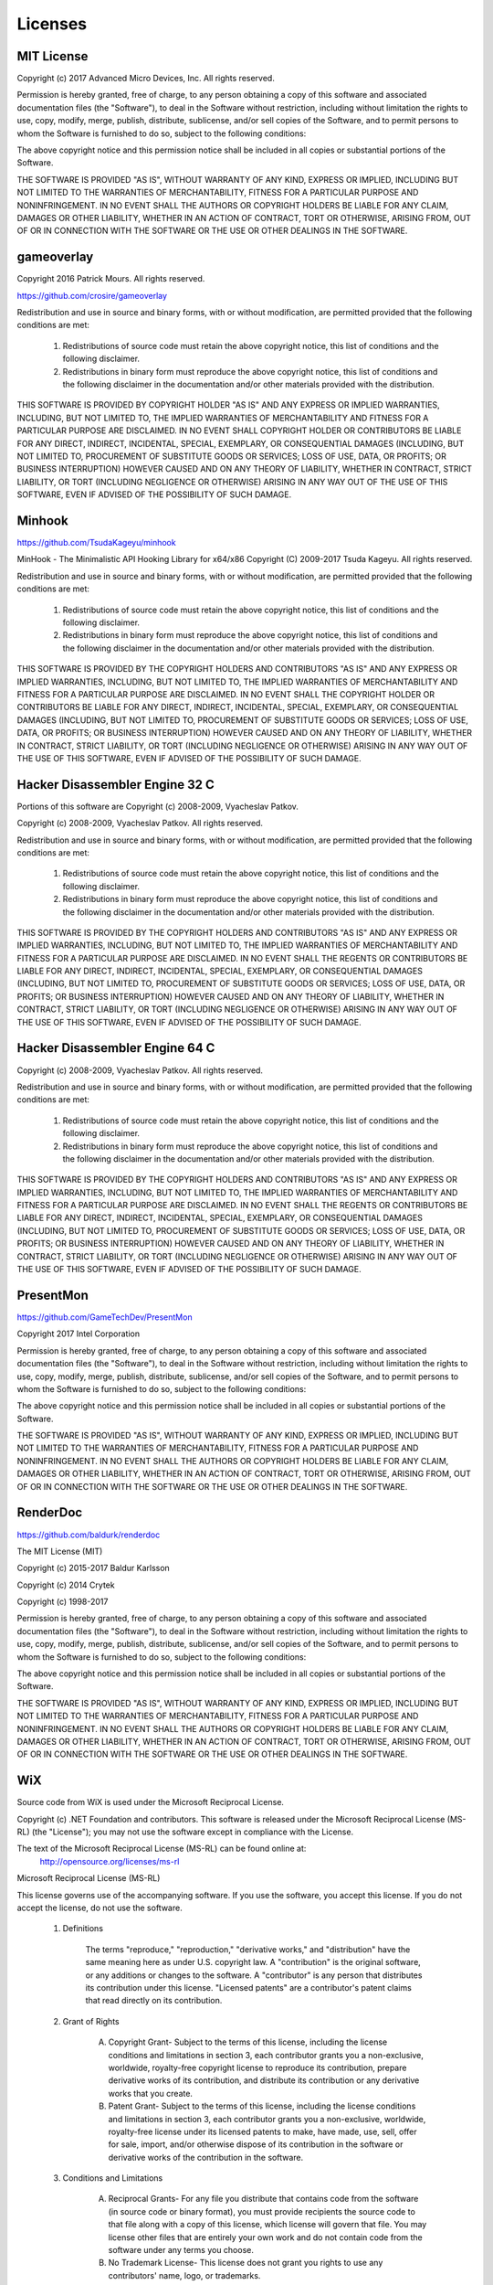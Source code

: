 Licenses
========

MIT License
-----------

Copyright (c) 2017 Advanced Micro Devices, Inc. All rights reserved.

Permission is hereby granted, free of charge, to any person obtaining a copy
of this software and associated documentation files (the "Software"), to deal
in the Software without restriction, including without limitation the rights
to use, copy, modify, merge, publish, distribute, sublicense, and/or sell
copies of the Software, and to permit persons to whom the Software is
furnished to do so, subject to the following conditions:

The above copyright notice and this permission notice shall be included in all
copies or substantial portions of the Software.

THE SOFTWARE IS PROVIDED "AS IS", WITHOUT WARRANTY OF ANY KIND, EXPRESS OR
IMPLIED, INCLUDING BUT NOT LIMITED TO THE WARRANTIES OF MERCHANTABILITY,
FITNESS FOR A PARTICULAR PURPOSE AND NONINFRINGEMENT. IN NO EVENT SHALL THE
AUTHORS OR COPYRIGHT HOLDERS BE LIABLE FOR ANY CLAIM, DAMAGES OR OTHER
LIABILITY, WHETHER IN AN ACTION OF CONTRACT, TORT OR OTHERWISE, ARISING FROM,
OUT OF OR IN CONNECTION WITH THE SOFTWARE OR THE USE OR OTHER DEALINGS IN THE
SOFTWARE.

gameoverlay
-----------

Copyright 2016 Patrick Mours. All rights reserved.

https://github.com/crosire/gameoverlay

Redistribution and use in source and binary forms, with or without modification,
are permitted provided that the following conditions are met:

   1. Redistributions of source code must retain the above copyright notice, this
      list of conditions and the following disclaimer.

   2. Redistributions in binary form must reproduce the above copyright notice,
      this list of conditions and the following disclaimer in the documentation
      and/or other materials provided with the distribution.

THIS SOFTWARE IS PROVIDED BY COPYRIGHT HOLDER "AS IS" AND ANY EXPRESS OR
IMPLIED WARRANTIES, INCLUDING, BUT NOT LIMITED TO, THE IMPLIED WARRANTIES OF
MERCHANTABILITY AND FITNESS FOR A PARTICULAR PURPOSE ARE DISCLAIMED. IN NO EVENT
SHALL COPYRIGHT HOLDER OR CONTRIBUTORS BE LIABLE FOR ANY DIRECT, INDIRECT,
INCIDENTAL, SPECIAL, EXEMPLARY, OR CONSEQUENTIAL DAMAGES (INCLUDING, BUT NOT
LIMITED TO, PROCUREMENT OF SUBSTITUTE GOODS OR SERVICES; LOSS OF USE, DATA, OR
PROFITS; OR BUSINESS INTERRUPTION) HOWEVER CAUSED AND ON ANY THEORY OF LIABILITY,
WHETHER IN CONTRACT, STRICT LIABILITY, OR TORT (INCLUDING NEGLIGENCE
OR OTHERWISE) ARISING IN ANY WAY OUT OF THE USE OF THIS SOFTWARE, EVEN IF ADVISED
OF THE POSSIBILITY OF SUCH DAMAGE.

Minhook
-------

https://github.com/TsudaKageyu/minhook

MinHook - The Minimalistic API Hooking Library for x64/x86
Copyright (C) 2009-2017 Tsuda Kageyu.
All rights reserved.

Redistribution and use in source and binary forms, with or without
modification, are permitted provided that the following conditions
are met:

 1. Redistributions of source code must retain the above copyright
    notice, this list of conditions and the following disclaimer.
 2. Redistributions in binary form must reproduce the above copyright
    notice, this list of conditions and the following disclaimer in the
    documentation and/or other materials provided with the distribution.

THIS SOFTWARE IS PROVIDED BY THE COPYRIGHT HOLDERS AND CONTRIBUTORS
"AS IS" AND ANY EXPRESS OR IMPLIED WARRANTIES, INCLUDING, BUT NOT LIMITED
TO, THE IMPLIED WARRANTIES OF MERCHANTABILITY AND FITNESS FOR A
PARTICULAR PURPOSE ARE DISCLAIMED. IN NO EVENT SHALL THE COPYRIGHT HOLDER
OR CONTRIBUTORS BE LIABLE FOR ANY DIRECT, INDIRECT, INCIDENTAL, SPECIAL,
EXEMPLARY, OR CONSEQUENTIAL DAMAGES (INCLUDING, BUT NOT LIMITED TO,
PROCUREMENT OF SUBSTITUTE GOODS OR SERVICES; LOSS OF USE, DATA, OR
PROFITS; OR BUSINESS INTERRUPTION) HOWEVER CAUSED AND ON ANY THEORY OF
LIABILITY, WHETHER IN CONTRACT, STRICT LIABILITY, OR TORT (INCLUDING
NEGLIGENCE OR OTHERWISE) ARISING IN ANY WAY OUT OF THE USE OF THIS
SOFTWARE, EVEN IF ADVISED OF THE POSSIBILITY OF SUCH DAMAGE.

Hacker Disassembler Engine 32 C
-------------------------------

Portions of this software are Copyright (c) 2008-2009, Vyacheslav Patkov.

Copyright (c) 2008-2009, Vyacheslav Patkov.
All rights reserved.

Redistribution and use in source and binary forms, with or without
modification, are permitted provided that the following conditions
are met:

 1. Redistributions of source code must retain the above copyright
    notice, this list of conditions and the following disclaimer.
 2. Redistributions in binary form must reproduce the above copyright
    notice, this list of conditions and the following disclaimer in the
    documentation and/or other materials provided with the distribution.

THIS SOFTWARE IS PROVIDED BY THE COPYRIGHT HOLDERS AND CONTRIBUTORS
"AS IS" AND ANY EXPRESS OR IMPLIED WARRANTIES, INCLUDING, BUT NOT LIMITED
TO, THE IMPLIED WARRANTIES OF MERCHANTABILITY AND FITNESS FOR A
PARTICULAR PURPOSE ARE DISCLAIMED. IN NO EVENT SHALL THE REGENTS OR
CONTRIBUTORS BE LIABLE FOR ANY DIRECT, INDIRECT, INCIDENTAL, SPECIAL,
EXEMPLARY, OR CONSEQUENTIAL DAMAGES (INCLUDING, BUT NOT LIMITED TO,
PROCUREMENT OF SUBSTITUTE GOODS OR SERVICES; LOSS OF USE, DATA, OR
PROFITS; OR BUSINESS INTERRUPTION) HOWEVER CAUSED AND ON ANY THEORY OF
LIABILITY, WHETHER IN CONTRACT, STRICT LIABILITY, OR TORT (INCLUDING
NEGLIGENCE OR OTHERWISE) ARISING IN ANY WAY OUT OF THE USE OF THIS
SOFTWARE, EVEN IF ADVISED OF THE POSSIBILITY OF SUCH DAMAGE.

Hacker Disassembler Engine 64 C
-------------------------------

Copyright (c) 2008-2009, Vyacheslav Patkov.
All rights reserved.

Redistribution and use in source and binary forms, with or without
modification, are permitted provided that the following conditions
are met:

 1. Redistributions of source code must retain the above copyright
    notice, this list of conditions and the following disclaimer.
 2. Redistributions in binary form must reproduce the above copyright
    notice, this list of conditions and the following disclaimer in the
    documentation and/or other materials provided with the distribution.

THIS SOFTWARE IS PROVIDED BY THE COPYRIGHT HOLDERS AND CONTRIBUTORS
"AS IS" AND ANY EXPRESS OR IMPLIED WARRANTIES, INCLUDING, BUT NOT LIMITED
TO, THE IMPLIED WARRANTIES OF MERCHANTABILITY AND FITNESS FOR A
PARTICULAR PURPOSE ARE DISCLAIMED. IN NO EVENT SHALL THE REGENTS OR
CONTRIBUTORS BE LIABLE FOR ANY DIRECT, INDIRECT, INCIDENTAL, SPECIAL,
EXEMPLARY, OR CONSEQUENTIAL DAMAGES (INCLUDING, BUT NOT LIMITED TO,
PROCUREMENT OF SUBSTITUTE GOODS OR SERVICES; LOSS OF USE, DATA, OR
PROFITS; OR BUSINESS INTERRUPTION) HOWEVER CAUSED AND ON ANY THEORY OF
LIABILITY, WHETHER IN CONTRACT, STRICT LIABILITY, OR TORT (INCLUDING
NEGLIGENCE OR OTHERWISE) ARISING IN ANY WAY OUT OF THE USE OF THIS
SOFTWARE, EVEN IF ADVISED OF THE POSSIBILITY OF SUCH DAMAGE.

PresentMon
----------

https://github.com/GameTechDev/PresentMon

Copyright 2017 Intel Corporation

Permission is hereby granted, free of charge, to any person obtaining a copy of
this software and associated documentation files (the "Software"), to deal in
the Software without restriction, including without limitation the rights to
use, copy, modify, merge, publish, distribute, sublicense, and/or sell copies
of the Software, and to permit persons to whom the Software is furnished to do
so, subject to the following conditions:

The above copyright notice and this permission notice shall be included in all
copies or substantial portions of the Software.

THE SOFTWARE IS PROVIDED "AS IS", WITHOUT WARRANTY OF ANY KIND, EXPRESS OR
IMPLIED, INCLUDING BUT NOT LIMITED TO THE WARRANTIES OF MERCHANTABILITY,
FITNESS FOR A PARTICULAR PURPOSE AND NONINFRINGEMENT. IN NO EVENT SHALL THE
AUTHORS OR COPYRIGHT HOLDERS BE LIABLE FOR ANY CLAIM, DAMAGES OR OTHER
LIABILITY, WHETHER IN AN ACTION OF CONTRACT, TORT OR OTHERWISE, ARISING FROM,
OUT OF OR IN CONNECTION WITH THE SOFTWARE OR THE USE OR OTHER DEALINGS IN THE
SOFTWARE.

RenderDoc
---------

https://github.com/baldurk/renderdoc

The MIT License (MIT)

Copyright (c) 2015-2017 Baldur Karlsson

Copyright (c) 2014 Crytek

Copyright (c) 1998-2017

Permission is hereby granted, free of charge, to any person obtaining a copy
of this software and associated documentation files (the "Software"), to deal
in the Software without restriction, including without limitation the rights
to use, copy, modify, merge, publish, distribute, sublicense, and/or sell
copies of the Software, and to permit persons to whom the Software is
furnished to do so, subject to the following conditions:

The above copyright notice and this permission notice shall be included in
all copies or substantial portions of the Software.

THE SOFTWARE IS PROVIDED "AS IS", WITHOUT WARRANTY OF ANY KIND, EXPRESS OR
IMPLIED, INCLUDING BUT NOT LIMITED TO THE WARRANTIES OF MERCHANTABILITY,
FITNESS FOR A PARTICULAR PURPOSE AND NONINFRINGEMENT. IN NO EVENT SHALL THE
AUTHORS OR COPYRIGHT HOLDERS BE LIABLE FOR ANY CLAIM, DAMAGES OR OTHER
LIABILITY, WHETHER IN AN ACTION OF CONTRACT, TORT OR OTHERWISE, ARISING FROM,
OUT OF OR IN CONNECTION WITH THE SOFTWARE OR THE USE OR OTHER DEALINGS IN
THE SOFTWARE.

WiX
---

Source code from WiX is used under the Microsoft Reciprocal License.

Copyright (c) .NET Foundation and contributors.
This software is released under the Microsoft Reciprocal License (MS-RL) (the "License"); you may not use the software except in compliance with the License.

The text of the Microsoft Reciprocal License (MS-RL) can be found online at:
 http://opensource.org/licenses/ms-rl


Microsoft Reciprocal License (MS-RL)

This license governs use of the accompanying software. If you use the software, you accept this license. If you do not accept the license, do not use the software.

    1. Definitions

        The terms "reproduce," "reproduction," "derivative works," and "distribution" have the same meaning here as under U.S. copyright law.
        A "contribution" is the original software, or any additions or changes to the software.
        A "contributor" is any person that distributes its contribution under this license.
        "Licensed patents" are a contributor's patent claims that read directly on its contribution.

    2. Grant of Rights

        (A) Copyright Grant- Subject to the terms of this license, including the license conditions and limitations in section 3, each contributor grants you a non-exclusive, worldwide, royalty-free copyright license to reproduce its contribution, prepare derivative works of its contribution, and distribute its contribution or any derivative works that you create.
        (B) Patent Grant- Subject to the terms of this license, including the license conditions and limitations in section 3, each contributor grants you a non-exclusive, worldwide, royalty-free license under its licensed patents to make, have made, use, sell, offer for sale, import, and/or otherwise dispose of its contribution in the software or derivative works of the contribution in the software.

    3. Conditions and Limitations

        (A) Reciprocal Grants- For any file you distribute that contains code from the software (in source code or binary format), you must provide recipients the source code to that file along with a copy of this license, which license will govern that file. You may license other files that are entirely your own work and do not contain code from the software under any terms you choose.
        (B) No Trademark License- This license does not grant you rights to use any contributors' name, logo, or trademarks.
        (C) If you bring a patent claim against any contributor over patents that you claim are infringed by the software, your patent license from such contributor to the software ends automatically.
        (D) If you distribute any portion of the software, you must retain all copyright, patent, trademark, and attribution notices that are present in the software.
        (E) If you distribute any portion of the software in source code form, you may do so only under this license by including a complete copy of this license with your distribution. If you distribute any portion of the software in compiled or object code form, you may only do so under a license that complies with this license.
        (F) The software is licensed "as-is." You bear the risk of using it. The contributors give no express warranties, guarantees or conditions. You may have additional consumer rights under your local laws which this license cannot change. To the extent permitted under your local laws, the contributors exclude the implied warranties of merchantability, fitness for a particular purpose and non-infringement.

OxyPlot
-------

http://www.oxyplot.org/

The MIT License (MIT)

Copyright (c) 2014 OxyPlot contributors

Permission is hereby granted, free of charge, to any person obtaining a copy
of this software and associated documentation files (the "Software"), to deal
in the Software without restriction, including without limitation the rights
to use, copy, modify, merge, publish, distribute, sublicense, and/or sell
copies of the Software, and to permit persons to whom the Software is
furnished to do so, subject to the following conditions:

The above copyright notice and this permission notice shall be included in all
copies or substantial portions of the Software.

THE SOFTWARE IS PROVIDED "AS IS", WITHOUT WARRANTY OF ANY KIND, EXPRESS OR
IMPLIED, INCLUDING BUT NOT LIMITED TO THE WARRANTIES OF MERCHANTABILITY,
FITNESS FOR A PARTICULAR PURPOSE AND NONINFRINGEMENT. IN NO EVENT SHALL THE
AUTHORS OR COPYRIGHT HOLDERS BE LIABLE FOR ANY CLAIM, DAMAGES OR OTHER
LIABILITY, WHETHER IN AN ACTION OF CONTRACT, TORT OR OTHERWISE, ARISING FROM,
OUT OF OR IN CONNECTION WITH THE SOFTWARE OR THE USE OR OTHER DEALINGS IN THE
SOFTWARE.

JSON for Modern C++
-------------------

https://github.com/nlohmann/json

MIT License 

Copyright (c) 2013-2018 Niels Lohmann

Permission is hereby granted, free of charge, to any person obtaining a copy
of this software and associated documentation files (the "Software"), to deal
in the Software without restriction, including without limitation the rights
to use, copy, modify, merge, publish, distribute, sublicense, and/or sell
copies of the Software, and to permit persons to whom the Software is
furnished to do so, subject to the following conditions:

The above copyright notice and this permission notice shall be included in all
copies or substantial portions of the Software.

THE SOFTWARE IS PROVIDED "AS IS", WITHOUT WARRANTY OF ANY KIND, EXPRESS OR
IMPLIED, INCLUDING BUT NOT LIMITED TO THE WARRANTIES OF MERCHANTABILITY,
FITNESS FOR A PARTICULAR PURPOSE AND NONINFRINGEMENT. IN NO EVENT SHALL THE
AUTHORS OR COPYRIGHT HOLDERS BE LIABLE FOR ANY CLAIM, DAMAGES OR OTHER
LIABILITY, WHETHER IN AN ACTION OF CONTRACT, TORT OR OTHERWISE, ARISING FROM,
OUT OF OR IN CONNECTION WITH THE SOFTWARE OR THE USE OR OTHER DEALINGS IN THE
SOFTWARE.

Oculus VR
---------

Oculus VR, LLC Software Development Kit License Agreement

Copyright © 2014-2016 Oculus VR, LLC All rights reserved.

The text of this may be found at: https://developer3.oculus.com/licenses/sdk-3.4.1/

In order to obtain and use the Oculus Software Development Kit for mobile or for PC, 
You must first agree to the terms of this License. If you agree to the terms of this
License, you may use the Oculus Software Development Kit. If you do not agree to the
terms of this License, then you may not use the Oculus Software Development Kit.

OCULUS SDK LICENSE

1. Subject to the terms and conditions of this License Agreement (the "License"), 
Oculus VR, LLC ("Oculus") hereby grants to you a worldwide, non-exclusive, no-charge, 
royalty-free, sublicenseable copyright license to use, reproduce and redistribute 
(subject to restrictions below) the software contained in this Oculus Rift Software 
Development Kit for PC and/or Oculus Rift Software Development Kit for mobile (individually 
and collectively, "Oculus SDK"), including, but not limited to, the samples, 
headers, LibOVR and VRLib headers, LibOVR and VRLib source and, subject to your 
compliance with Section 3, the headers, libraries and APIs to enable the Platform 
Services. This License is subject to the following terms and conditions:

1.1 This license grants you the non-exclusive license and right to use (i) the Oculus 
SDK to make engines, tools, applications, content, games and demos (collectively and 
generally referred to as "Developer Content") for use on the Oculus approved hardware 
and software products ("Oculus Approved Products") and which may incorporate the Oculus 
SDK in whole or in part in binary or object code; and (ii) the headers, libraries, 
APIs and other tools made available by Oculus to enable the use of Platform Services 
with your Developer Content.

1.2 For the sake of clarification, when you use the Oculus SDK in or with Developer 
Content, you retain all rights to your Developer Content, and you have no obligations 
to share or license Developer Content (including your source and object code) to Oculus 
or any third parties; provided, however, Oculus retains all rights to the Oculus SDK 
and the headers, libraries and APIs to the Platform Services and other tools made available 
by Oculus, including those that may be incorporated into your Developer Content.

1.3 You agree that as a condition of this License you will design and distribute your Developer 
Content to ensure that your Developer Content and any software required to use your Developer 
Content does not, and you will not, alter or interfere with the normal operation, behavior 
or functionality of the Oculus hardware or software or Oculus Approved Products, including: 
(i) the behavior of the "Oculus button" and "XBox button" implemented by the Oculus system 
software; (ii) any on-screen messages or information; (iii) the behavior of the proximity 
sensor in the Oculus hardware implemented by the Oculus system software; (iv) Oculus 
hardware or software security features; (v) end user's settings; or (vi) the Oculus Flash 
Screen Warnings. You also agree not to commit any act intended to interfere with the normal 
operation of the Oculus hardware or software or Oculus Approved Products, or provide software 
to Oculus users or developers that would induce breach of any Oculus agreements or that contains 
malware, viruses, hacks, bots, Trojan horses, or other malicious code.

1.4 You may not use the Oculus SDK for any purpose not expressly permitted by this 
License. You may not:

a.	decompile
b.	reverse engineer
c.	disassemble
d.	attempt to derive the source code of the Oculus SDK or any part of the 
        Oculus SDK, or any other software or firmware provided to you by Oculus

(except as and only to the extent any foregoing restriction is prohibited by applicable law).

REDISTRIBUTION

2. Subject to the terms and conditions of this License, your license to redistribute and 
sublicense the Oculus SDK is also expressly made subject to the following conditions:

2.1 You may sublicense and redistribute the source, binary, or object code of the 
Oculus SDK in whole for no charge or as part of a for-charge piece of Developer Content;
provided, however, you may only license, sublicense or redistribute the source, binary 
or object code of the Oculus SDK in its entirety. The Oculus SDK (including, but not 
limited to LibOVR and VRLib), and any Developer Content that includes any portion of 
the Oculus SDK, may only be used with Oculus Approved Products and may not be used, 
licensed, or sublicensed to interface with software or hardware or other commercial 
headsets, mobile tablets or phones that are not authorized and approved by Oculus;

2.2 You must include with all such redistributed or sublicensed Oculus SDK code 
the following copyright notice: "Copyright © 2014-2016 Oculus VR, LLC. All rights reserved,"

2.3 You must give any other recipients of the Oculus SDK a copy of this License as such 
recipients, licensees or sublicensees may only use the Oculus SDK subject to the terms 
of this License and such recipient's, licensee's or sublicensee's agreement to and 
acceptance of this License with Oculus; and

2.4 The Oculus SDK includes a "LICENSE" text file (the "License Notice"), and any Oculus 
SDK distribution that you distribute must include a copy of this License with the License Notice.

OCULUS PLATFORM SERVICES

3. Oculus makes the headers, libraries and APIs, software, and other tools made available by 
Oculus to enable Platform Services in connection with your Developer Content. You agree 
not to use any API, code or other tools, instruction or service provided by Oculus to enable 
or use a Platform Service other than in compliance with these terms. For more information go 
to https://developer.oculus.com.

• "Oculus Platform Framework" means the suite of Oculus platform services, including but not 
  limited to the Oculus file distribution and update system (enabling distribution and updates 
  of Developer Content by Oculus, including through generated activation Keys), entitlement 
  system, and account authentication, which list may be changed from time to time in Oculus' 
  sole discretion.
• "Application Services" means services provided by Oculus associated with the Platform, 
  including but not limited to in-app purchasing, multiplayer matchmaking, friends, leader boards, 
  achievements, rooms, voice over IP and cloud saves, which list may be changed from time to time 
  in Oculus' sole discretion.
• "Platform" means the Oculus virtual reality platform, including but not limited to the user 
  experience, user interface, store, and social features, usable on Oculus approved hardware or 
  any third-party device or operating system, including but not limited to iOS, Android, Windows, 
  OS X, Linux, and Windows Mobile.
• "Platform Services" means the Oculus Platform Framework and the Application Services.

3.1 Oculus Platform Services. Oculus makes certain Platform Services available to you to include and 
enable in your Developer Content. Developer Content that enables or includes any Platform Service 
must implement the Oculus Platform Framework with that Developer Content. Once your Developer 
Content has been authorized for use of the Platform Services, you are not required to update your 
Developer Content to include new Platform Services Oculus may make available as part of the 
Oculus Platform Framework.

3.2 Limited Authorization. You hereby grant Oculus the limited authorization reasonably necessary 
for Oculus's exercise of its rights and performance of its obligations under this Section 3. 
You agree that Oculus may use its contractors and affiliates for the purposes of exercising 
its rights and licenses set forth in this Section 3.

3.3. Internal Use. You agree that Oculus may grant its employees and internal contractors the 
right to use, perform and display the Developer Content you provide to Oculus for testing, 
evaluation and approval purposes, which shall be on a royalty-free basis.

3.4 Key Provision and Redemption. If you request that Oculus generate activation keys for your 
Developer Content on the Platform ("Keys") and Oculus agrees, you hereby grant Oculus (i) the 
right to generate Keys for you and (ii) a license to make available, reproduce, distribute, 
perform, and display the Developer Content to end users who have submitted a Key to Oculus. 
Oculus agrees to authenticate and make Developer Content available to any end user supplying 
a valid Key (unless the Developer Content has been removed or withdrawn).

3.5 Platform Services Requirements. You will not make any use of any API, software, code or 
other item or information supplied by Oculus in connection with the Platform Services other 
than to enhance the functionality of your Developer Content. In particular, you must not 
(nor enable others to): (i) defame, abuse, harass, stalk, or threaten others, or to promote or 
facilitate any prohibited or illegal activities; (ii) enable any functionality in your Developer 
Content that would generate excessive traffic over the Oculus network or servers that would 
negatively impact other users' experience, or otherwise interfere with or restrict the operation 
of the Platform Services, or Oculus's servers or networks providing the Platform Services; or 
(iii) remove, obscure, or alter any Oculus license terms, policies or terms of service or any 
links to or notices thereto. You may not sublicense any software, firmware or other item or 
information supplied by Oculus in connection with the Platform Service for use by a third party, 
unless expressly authorized by Oculus to do so. You agree not to use (or encourage the use of) the 
Platform Services for mission critical, life saving or ultra-hazardous activities. Oculus may suspend 
operation of or remove any Developer Content that does not comply with the restrictions in this License.

You will not use the Oculus Avatar associated with the Oculus ID of any end user in your Developer 
Content without the express permission of that end user unless, (i) that end user is actively engaged 
with your Developer Content or (ii) that end user remains part of an active session of your Developer 
Content with whom other end users are interacting, whether or not that end user is then online.

GENERAL PROVISIONS

4. Additional Materials

4.1 Oculus may include in this Oculus SDK additional content (e.g., samples) for demonstration, references 
or other specific purposes. Such content will be clearly marked in the Oculus SDK and is subject to 
any included terms and conditions.

4.2 Your use of third-party materials included in the Oculus SDK may be subject to other terms and 
conditions typically found in separate third-party license agreements or "READ ME" files included with 
such third-party materials. To the extent such other terms and conditions conflict with the terms and 
conditions of this License, the former will control with respect to the applicable third-party materials.

5. THE OCULUS SDK AND ANY COMPONENT THEREOF, THE OCULUS HEADERS, LIBRARIES AND APIS, AND THE PLATFORM SERVICES 
FROM OCULUS AND ITS CONTRIBUTORS ARE PROVIDED "AS IS" AND ANY EXPRESS OR IMPLIED WARRANTIES, INCLUDING, 
BUT NOT LIMITED TO, THE IMPLIED WARRANTIES OF MERCHANTABILITY AND FITNESS FOR A PARTICULAR PURPOSE ARE 
DISCLAIMED. IN NO EVENT SHALL OCULUS AS THE COPYRIGHT OWNER OR ITS CONTRIBUTORS BE LIABLE FOR ANY DIRECT, 
INDIRECT, INCIDENTAL, SPECIAL, EXEMPLARY, OR CONSEQUENTIAL DAMAGES (INCLUDING, BUT NOT LIMITED TO, PROCUREMENT 
OF SUBSTITUTE GOODS OR SERVICES; LOSS OF USE, DATA, OR PROFITS; OR BUSINESS INTERRUPTION) HOWEVER CAUSED AND ON 
ANY THEORY OF LIABILITY, WHETHER IN CONTRACT, STRICT LIABILITY, OR TORT (INCLUDING NEGLIGENCE OR OTHERWISE) 
ARISING IN ANY WAY OUT OF THE USE OF THIS OCULUS SDK, THE OCULUS HEADERS, LIBRARIES AND APIS OR THE PLATFORM 
SERVICES, EVEN IF ADVISED OF THE POSSIBILITY OF SUCH DAMAGE. SOME JURISDICTIONS DO NOT PERMIT THE EXCLUSION OR 
LIMITATION OF IMPLIED WARRANTIES, SO YOU MAY HAVE ADDITIONAL RIGHTS.

6. This License does not grant permission to use the trade names, trademarks, service marks, or product names 
of Oculus, except as required for reasonable and customary use in describing the origin of the Oculus SDK, and 
reproducing the content of the License Notice file. Oculus reserves all rights not expressly granted to you 
under this License. Neither the name of Oculus VR, LLC nor the names of Oculus VR, LLC's contributors, licensors, 
employees, or contractors, may be used to endorse or promote products developed using the Oculus SDK without 
specific prior written permission of Oculus VR, LLC.

7. You are responsible for ensuring that your use of the Oculus SDK and your Developer Content, including enabled 
Platform Services, complies with all applicable laws (including privacy laws) wherever your Developer Content is 
made available. You acknowledge and agree that you are solely responsible for any health and safety issues arising 
from your Developer Content.  You will not collect end users' content or information, or otherwise access any Oculus 
site, using automated means (such as harvesting bots, robots, spiders, or scrapers) without Oculus' prior permission.

8. Your acceptance of the terms and conditions of this License in and of itself and for all Developer Content created 
as of March 28, 2016, may be evidenced by any of the following: your usage of the Oculus SDK, or acceptance of the 
license agreement. As this License is updated for future releases of the Oculus SDK, you agree to abide by and meet 
all requirements of future updates of this License for those future Oculus SDK releases, with acceptance evidenced 
by usage of the Oculus SDK or any element thereof and the future updates of this License will apply for that future 
Developer Content that may be developed for or with that future Oculus SDK or any element thereof (i.e., you cannot 
sidestep out of the requirements of future updates of the License by developing against an older release of the Oculus 
SDK or License).

9. Oculus reserves the right to terminate this License and all your rights hereunder immediately in the event you 
materially breach this License.

10. Furthermore, Oculus also reserves the right to cancel or terminate this License for any of the following reasons:

a. Intellectual property infringement by you with Developer Content created by you that is used with or by the Oculus 
   SDK, or any of the Platform Services;
b. Developer Content (including enabling Platform Services) that violates applicable law;
c. Health and safety issues associated with your Developer Content;
d. Failure to comply with or use properly the Oculus Flash Screen Warnings;
e. Use of the Oculus SDK with a commercial product other than an Oculus Approved Product;
f. Failure to provide required notices as set forth above; and
g. Failure to observe the restrictions in Section 3.5.

11. You agree to fully indemnify Oculus from any and all losses, costs, damages and expenses (including reasonable 
attorney's fees) arising out of your Developer Content or any matter set forth in Sections 6, 7 and 10(a) through (g).

12. Oculus may discontinue or change functionality of the Platform Services at any time, and your continued use of the 
Platform Services or use of any modified or additional Platform Services is conditioned upon your adherence to the terms 
of this License, as modified by Oculus from time to time.

13. In the event any provision of this License is determined to be invalid, prohibited or unenforceable by a court or 
other body of competent jurisdiction, this License shall be construed as if such invalid, prohibited or unenforceable 
provision has been more narrowly drawn so as not to be invalid, prohibited or unenforceable.

14. You may not assign any rights or obligations under this License without the advance written consent of Oculus, 
which may be withheld in its sole discretion. Oculus may assign its rights or obligations under this License in its 
sole discretion.

15. Failure of either party at any time to enforce any of the provisions of this License will not be construed as a 
waiver of such provisions or in any way affect the validity of this License or parts thereof.

16. Your remedies under this License shall be limited to the right to collect money damages, if any, and you hereby 
waive your right to injunctive or other equitable relief.

17. You will comply, and will not cause Oculus to not comply (by for example, providing Developer Content to Oculus 
under this Agreement for which required export clearances have not been obtained), with all applicable export control 
laws of the United States and any other applicable governmental authority, including without limitation, the U.S. 
Export Administration Regulations. You agree that this License and the Oculus SDK and accompanying documentation are 
Oculus's confidential information (and is not publicly available), and you will not use it, disclose it or make it 
available to others except in accordance with the terms of this License.

18. This License shall be governed by the laws of the State of California, without giving effect to choice of law principles. 
All disputes relating to this License shall be resolved by binding non-appearance-based arbitration before a neutral 
arbitrator in Santa Clara, California. The arbitration shall be conducted in accordance with the rules and procedures 
of JAMS then in effect, and the judgment of the arbitrator shall be final and capable of entry in any court of competent 
jurisdiction. You and Oculus agree to submit to the personal jurisdiction of the courts located within Santa Clara, 
California in connection with any entrance of an arbitrator's judgment or decision or any dispute with respect to the 
arbitration process or procedure or Oculus's exercise of its equitable rights or remedies.

OpenVR SDK
----------

https://github.com/ValveSoftware/openvr

Copyright (c) 2015, Valve Corporation
All rights reserved.

Redistribution and use in source and binary forms, with or without modification,
are permitted provided that the following conditions are met:

1. Redistributions of source code must retain the above copyright notice, this
list of conditions and the following disclaimer.

2. Redistributions in binary form must reproduce the above copyright notice,
this list of conditions and the following disclaimer in the documentation and/or
other materials provided with the distribution.

3. Neither the name of the copyright holder nor the names of its contributors
may be used to endorse or promote products derived from this software without
specific prior written permission.

THIS SOFTWARE IS PROVIDED BY THE COPYRIGHT HOLDERS AND CONTRIBUTORS "AS IS" AND
ANY EXPRESS OR IMPLIED WARRANTIES, INCLUDING, BUT NOT LIMITED TO, THE IMPLIED
WARRANTIES OF MERCHANTABILITY AND FITNESS FOR A PARTICULAR PURPOSE ARE
DISCLAIMED. IN NO EVENT SHALL THE COPYRIGHT HOLDER OR CONTRIBUTORS BE LIABLE FOR
ANY DIRECT, INDIRECT, INCIDENTAL, SPECIAL, EXEMPLARY, OR CONSEQUENTIAL DAMAGES
(INCLUDING, BUT NOT LIMITED TO, PROCUREMENT OF SUBSTITUTE GOODS OR SERVICES;
LOSS OF USE, DATA, OR PROFITS; OR BUSINESS INTERRUPTION) HOWEVER CAUSED AND ON
ANY THEORY OF LIABILITY, WHETHER IN CONTRACT, STRICT LIABILITY, OR TORT
(INCLUDING NEGLIGENCE OR OTHERWISE) ARISING IN ANY WAY OUT OF THE USE OF THIS
SOFTWARE, EVEN IF ADVISED OF THE POSSIBILITY OF SUCH DAMAGE.

MICROSOFT WINDOWS API CODE PACK FOR MICROSOFT .NET FRAMEWORK
------------------------------------------------------------

MICROSOFT SOFTWARE LICENSE TERMS
MICROSOFT WINDOWS API CODE PACK FOR MICROSOFT .NET FRAMEWORK

These license terms are an agreement between Microsoft Corporation (or based on where you live, one of its affiliates) and you. Please read them. They apply to the software named above, which includes the media on which you received it, if any. The terms also apply to any Microsoft

• updates,
• supplements,
• Internet-based services, and 
• support services

for this software, unless other terms accompany those items. If so, those terms apply.

BY USING THE SOFTWARE, YOU ACCEPT THESE TERMS. IF YOU DO NOT ACCEPT THEM, DO NOT USE THE SOFTWARE.
If you comply with these license terms, you have the rights below.

1. INSTALLATION AND USE RIGHTS. 

• You may use any number of copies of the software to design, develop and test your programs that run on a Microsoft Windows operating system.
• This agreement gives you rights to the software only. Any rights to a Microsoft Windows operating system (such as testing pre-release versions of Windows in a live operating environment) are provided separately by the license terms for Windows.

2. ADDITIONAL LICENSING REQUIREMENTS AND/OR USE RIGHTS.

a. Distributable Code. You may modify, copy, and distribute the software, in source or compiled form, to run on a Microsoft Windows operating system.

ii. Distribution Requirements. If you distribute the software, you must

• require distributors and external end users to agree to terms that protect it at least as much as this agreement; 
• if you modify the software and distribute such modified files, include prominent notices in such modified files so that recipients know that they are not receiving the original software;
• display your valid copyright notice on your programs; and
• indemnify, defend, and hold harmless Microsoft from any claims, including attorneys’ fees, related to the distribution or use of your programs or to your modifications to the software.

iii. Distribution Restrictions. You may not

• alter any copyright, trademark or patent notice in the software; 
• use Microsoft’s trademarks in your programs’ names or in a way that suggests your programs come from or are endorsed by Microsoft; 
• include the software in malicious, deceptive or unlawful programs; or
• modify or distribute the source code of the software so that any part of it becomes subject to an Excluded License. An Excluded License is one that requires, as a condition of use, modification or distribution, that
• the code be disclosed or distributed in source code form; or 
• others have the right to modify it.

3. SCOPE OF LICENSE. The software is licensed, not sold. This agreement only gives you some rights to use the software. Microsoft reserves all other rights. Unless applicable law gives you more rights despite this limitation, you may use the software only as expressly permitted in this agreement.

4. EXPORT RESTRICTIONS. The software is subject to United States export laws and regulations. You must comply with all domestic and international export laws and regulations that apply to the software. These laws include restrictions on destinations, end users and end use. For additional information, see <http://www.microsoft.com/exporting>.

5. SUPPORT SERVICES. Because this software is “as is,” we may not provide support services for it.

6. ENTIRE AGREEMENT. This agreement, and the terms for supplements, updates, Internet-based services and support services that you use, are the entire agreement for the software and support services.

7. APPLICABLE LAW.

a. United States. If you acquired the software in the United States, Washington state law governs the interpretation of this agreement and applies to claims for breach of it, regardless of conflict of laws principles. The laws of the state where you live govern all other claims, including claims under state consumer protection laws, unfair competition laws, and in tort.

b. Outside the United States. If you acquired the software in any other country, the laws of that country apply.

8. LEGAL EFFECT. This agreement describes certain legal rights. You may have other rights under the laws of your country. You may also have rights with respect to the party from whom you acquired the software. This agreement does not change your rights under the laws of your country if the laws of your country do not permit it to do so.

9. DISCLAIMER OF WARRANTY. THE SOFTWARE IS LICENSED “AS-IS.” YOU BEAR THE RISK OF USING IT. MICROSOFT GIVES NO EXPRESS WARRANTIES, GUARANTEES OR CONDITIONS. YOU MAY HAVE ADDITIONAL CONSUMER RIGHTS UNDER YOUR LOCAL LAWS WHICH THIS AGREEMENT CANNOT CHANGE. TO THE EXTENT PERMITTED UNDER YOUR LOCAL LAWS, MICROSOFT EXCLUDES THE IMPLIED WARRANTIES OF MERCHANTABILITY, FITNESS FOR A PARTICULAR PURPOSE AND NON-INFRINGEMENT.

10. LIMITATION ON AND EXCLUSION OF REMEDIES AND DAMAGES. YOU CAN RECOVER FROM MICROSOFT AND ITS SUPPLIERS ONLY DIRECT DAMAGES UP TO U.S. $5.00. YOU CANNOT RECOVER ANY OTHER DAMAGES, INCLUDING CONSEQUENTIAL, LOST PROFITS, SPECIAL, INDIRECT OR INCIDENTAL DAMAGES.
This limitation applies to

• anything related to the software, services, content (including code) on third party Internet sites, or third party programs; and
• claims for breach of contract, breach of warranty, guarantee or condition, strict liability, negligence, or other tort to the extent permitted by applicable law.

It also applies even if Microsoft knew or should have known about the possibility of the damages. The above limitation or exclusion may not apply to you because your country may not allow the exclusion or limitation of incidental, consequential or other damages.
Please note: As this software is distributed in Quebec, Canada, some of the clauses in this agreement are provided below in French.

Remarque : Ce logiciel étant distribué au Québec, Canada, certaines des clauses dans ce contrat sont fournies ci-dessous en français.
EXONÉRATION DE GARANTIE. Le logiciel visé par une licence est offert « tel quel ». Toute utilisation de ce logiciel est à votre seule risque et péril. Microsoft n’accorde aucune autre garantie expresse. Vous pouvez bénéficier de droits additionnels en vertu du droit local sur la protection des consommateurs, que ce contrat ne peut modifier. La ou elles sont permises par le droit locale, les garanties implicites de qualité marchande, d’adéquation à un usage particulier et d’absence de contrefaçon sont exclues.
LIMITATION DES DOMMAGES-INTÉRÊTS ET EXCLUSION DE RESPONSABILITÉ POUR LES DOMMAGES. Vous pouvez obtenir de Microsoft et de ses fournisseurs une indemnisation en cas de dommages directs uniquement à hauteur de 5,00 $ US. Vous ne pouvez prétendre à aucune indemnisation pour les autres dommages, y compris les dommages spéciaux, indirects ou accessoires et pertes de bénéfices.
Cette limitation concerne :

• tout ce qui est relié au logiciel, aux services ou au contenu (y compris le code) figurant sur des sites Internet tiers ou dans des programmes tiers ; et
• les réclamations au titre de violation de contrat ou de garantie, ou au titre de responsabilité stricte, de négligence ou d’une autre faute dans la limite autorisée par la loi en vigueur.

Elle s’applique également, même si Microsoft connaissait ou devrait connaître l’éventualité d’un tel dommage. Si votre pays n’autorise pas l’exclusion ou la limitation de responsabilité pour les dommages indirects, accessoires ou de quelque nature que ce soit, il se peut que la limitation ou l’exclusion ci-dessus ne s’appliquera pas à votre égard.
EFFET JURIDIQUE. Le présent contrat décrit certains droits juridiques. Vous pourriez avoir d’autres droits prévus par les lois de votre pays. Le présent contrat ne modifie pas les droits que vous confèrent les lois de votre pays si celles-ci ne le permettent pas.

NVAPI
-----

https://developer.nvidia.com/nvapi

SOFTWARE DEVELOPER KITS, SAMPLES AND TOOLS LICENSE AGREEMENT
IMPORTANT – READ BEFORE DOWNLOADING, INSTALLING, COPYING OR USING THE LICENSED SOFTWARE
READ CAREFULLY: This Software Developer Kits, Samples and Tools License Agreement ("Agreement”), made and entered into as of the time and date of click through action (“Effective Date”), is a legal agreement between you and NVIDIA Corporation ("NVIDIA") and governs the use of the following NVIDIA deliverables to the extent provided to you under this Agreement: API’s, sample source code, header files, binary software and/or documentation (collectively, "Licensed Software"). By downloading, installing, copying, or otherwise using the Licensed Software, you agree to be bound by the terms of this Agreement. If you do NOT AGREE TO THE TERMS OF THIS AGREEMENT, DO NOT DOWNLOAD, INSTALL, COPY OR USE THE NVIDIA LICENSED SOFTWARE. IF YOU ARE ENTERING INTO THIS AGREEMENT ON BEHALF OF A COMPANY OR OTHER LEGAL ENTITY, YOU REPRESENT THAT YOU HAVE THE LEGAL AUTHORITY TO BIND THE ENTITY TO THIS AGREEMENT, IN WHICH CASE “YOU” WILL MEAN THE ENTITY YOU REPRESENT. IF YOU DON’T HAVE SUCH AUTHORITY, OR IF YOU DON’T ACCEPT ALL THE TERMS AND CONDITIONS OF THIS AGREEMENT, THEN NVIDIA IS UNWILLING TO LICENSE THE LICENSED SOFTWARE TO YOU, AND YOU MAY NOT DOWNLOAD, INSTALL, COPY OR USE IT.

1. LICENSE.

1.1 License Grant. Subject to the terms of this Agreement, NVIDIA hereby grants you a nonexclusive, non-transferable, worldwide, revocable, limited, royalty-free, fully paid-up license to during the term of this Agreement:

(i) install, use and reproduce the software delivered by NVIDIA, make modifications and create derivative works of sample source code software delivered by NVIDIA and use documentation delivered by NVIDIA, provided that the software is executed only in supported NVIDIA GPU hardware products (as specified in the accompanying documentation, such as release notes) that you separately obtain from NVIDIA or its affiliates, all to develop, test and service your products (each, a “Customer Product”) that are interoperable with supported NVIDIA GPU hardware products; and
(ii) sub-license and distribute in binary format the API library software and header files as delivered by NVIDIA and sample source code as delivered by NVIDIA or as modified by you, all as incorporated into a Customer Product for use by your recipients only in the supported NVIDIA GPU hardware products separately obtained, provided that: (a) all such distributions by you or your distribution channels are consistent with the terms of this Agreement; and (b) you must enter into enforceable agreements with your recipients that binds them to terms that are consistent with the terms set forth in this Agreement for their use of the software binaries, including (without limitation) terms relating to the license grant and license restrictions, confidentiality and protection of NVIDIA’s intellectual property rights in and to the software you distributed. You are liable for the distribution and the use of distributed software if you failed to comply or enforce the distribution requirements of this Agreement. You agree to notify NVIDIA in writing of any known or suspected use or distribution of the Licensed Software that are not in compliance with the terms of this Agreement.

1.2 Enterprise and Contractor Usage. Under this Agreement you may allow (i) your Enterprise employees, and (ii) individuals who work primarily for your Enterprise on a contractor basis and from your secure network (each a "Contractor") to access and use the Licensed Software pursuant to the terms in Section 1 solely to perform work on your behalf, provided further that with respect to Contractors: (i) you obtain a written agreement from the Contractor which contains terms and obligations with respect to access to or use of Licensed Software no less protective of NVIDIA than those set forth in this Agreement, and (ii) such Contractor’s access and use expressly excludes any sublicensing or distribution rights for the Licensed Software. You are responsible for the compliance with the terms and conditions of this Agreement by your Enterprise and Contractors. Any act or omission that if committed by you would constitute a breach of this Agreement shall be deemed to constitute a breach of this Agreement if committed by your Enterprise or Contractors. “Enterprise” means you or any company or legal entity for which you accepted the terms of this Agreement, and their subsidiaries of which your company or legal entity owns more than fifty percent (50%) of the issued and outstanding equity.

1.3 No Support. NVIDIA is under no obligation to provide support for the Licensed Software or to provide any error corrections or updates to the Licensed Software under this Agreement.

2. LIMITATIONS.

2.1 License Restrictions. Except as expressly authorized in this Agreement, you agree that you will not (nor allow third parties to):

(i) copy and use software that was licensed to you for use in one or more devices in other unlicensed devices (provided that copies solely for backup purposes are allowed); 
(ii) reverse engineer, decompile, disassemble (except to the extent applicable laws specifically requires that such activities be permitted) or attempt to derive the source code, underlying ideas, algorithm or structure of software provided to you in object code form;
(iii) sell, transfer, assign, distribute, rent, loan, lease, sublicense or otherwise make available the Licensed Software or its functionality to third parties

(a) as an application services provider or service bureau,
(b) by operating hosted/virtual system environments,
(c) by hosting, time sharing or providing any other type of services, or
(d) otherwise by means of the internet;

(iv) modify, translate or otherwise create any modifications or derivative works of any of the Licensed Software;
(v) remove, alter, cover or obscure any proprietary notice that appears on or with the Licensed Software or any copies thereof;
(vi) use the Licensed Software, or allow its use, transfer, transmission or export in violation of any export control laws or regulations administered by the United States government;
(vii) distribute, permit access to, or sublicense the Licensed Software as a stand-alone product;
(viii) bypass, disable, circumvent or remove any form of copy protection, encryption, security or digital rights management or authentication mechanism used by NVIDIA in connection with the Licensed Software, or use the Licensed Software together with any authorization code, serial number, or other copy protection device not supplied by NVIDIA directly or through an authorized reseller;
(ix) use the Licensed Software for the purpose of developing competing products or technologies or assisting a third party in such activities;
(x) disclose the results of any benchmarking or other competitive analysis relating to the Licensed Software without the prior written permission from NVIDIA;
(xi) distribute any modification you make to software under or by reference to the same name as used by NVIDIA; (xii) use the Licensed Software in any manner that would cause the Licensed Software to become subject to an Open Source License. Nothing in this Agreement shall be construed to give you a right to use, or otherwise obtain access to, any source code from which the software or any portion thereof is compiled or interpreted. “Open Source License” includes, without limitation, a software license that requires as a condition of use, modification, and/or distribution of such software that the software be (x) disclosed or distributed in source code form; (y) be licensed for the purpose of making derivative works; or (z) be redistributable at no charge.

2.2 Third Party License Obligations. You acknowledge and agree that the Licensed Software may include or incorporate third party technology (collectively “Third Party Components”), which is provided for use in or with the software and not otherwise used separately. If the Licensed Software includes or incorporates Third Party Components, then the third-party pass-through terms and conditions (“Third Party Terms”) for the particular Third Party Component will be bundled with the software or otherwise made available online as indicated by NVIDIA and will be incorporated by reference into this Agreement. In the event of any conflict between the terms in this Agreement and the Third Party Terms, the Third Party Terms shall govern. Copyright to Third Party Components are held by the copyright holders indicated in the copyright notices indicated in the Third Party Terms.
Audio/Video Encoders and Decoders. You acknowledge and agree that it is your sole responsibility to obtain any additional third party licenses required to make, have made, use, have used, sell, import, and offer for sale your products or services that include or incorporate any Third Party Components and content relating to audio and/or video encoders and decoders from, including but not limited to, Microsoft, Thomson, Fraunhofer IIS, Sisvel S.p.A., MPEG-LA, and Coding Technologies as NVIDIA does not grant to you under this Agreement any necessary patent rights with respect to audio and/or video encoders and decoders.

2.3 Limited Rights. Your rights in the Licensed Software are limited to those expressly granted in Section 1 and no other licenses are granted whether by implication, estoppel or otherwise. NVIDIA reserves all other rights, title and interest in and to the Licensed Software not expressly granted to you under this Agreement.

3. CONFIDENTIALITY.

Each party will not use the other party’s Confidential Information, except as necessary for the performance of this Agreement, and will not disclose such Confidential Information to any third party, except to NVIDIA personnel, you, your Enterprise and your Enterprise Contractors that have a need to know such Confidential Information for the performance of this Agreement, provided that each such personnel, employee and Contractor is subject to a written agreement that includes confidentiality obligations consistent with those set forth herein. Each party will use all reasonable efforts to maintain the confidentiality of all of the other party’s Confidential Information in its possession or control, but in no event less than the efforts that it ordinarily uses with respect to its own Confidential Information of similar nature and importance. The foregoing obligations will not restrict either party from disclosing the other party’s Confidential Information or the terms and conditions of this Agreement as required under applicable securities regulations or pursuant to the order or requirement of a court, administrative agency, or other governmental body, provided that the party required to make such a disclosure (i) gives reasonable notice to the other party to enable it to contest such order or requirement prior to its disclosure (whether through protective orders or otherwise), (ii) uses reasonable effort to obtain confidential treatment or similar protection to the fullest extent possible to avoid public disclosure, and (iii) discloses only the minimum amount of information necessary to comply with such requirements.
“Confidential Information” means the Licensed Software (unless made publicly available by NVIDIA without confidentiality obligations), and any NVIDIA business, marketing, pricing, research and development, know-how, technical, scientific, financial status, proposed new products or other information disclosed by NVIDIA to you which, at the time of disclosure, is designated in writing as confidential or proprietary (or like written designation), or orally identified as confidential or proprietary or is otherwise reasonably identifiable by parties exercising reasonable business judgment as confidential. Confidential Information does not and will not include information that:

(i) is or becomes generally known to the public through no fault of or breach of this Agreement by the receiving party;
(ii) is rightfully known by the receiving party at the time of disclosure without an obligation of confidentiality;
(iii) is independently developed by the receiving party without use of the disclosing party’s Confidential Information; or
(iv) is rightfully obtained by the receiving party from a third party without restriction on use or disclosure.

4. OWNERSHIP AND FEEDBACK.

4.1 Ownership of Licensed Software. The Licensed Software, and the respective intellectual property rights therein, is and will remain the sole and exclusive property of NVIDIA and its licensors, whether the Licensed Software is separate from or combined with any other products or materials. You shall not knowingly engage in any act or omission that would impair NVIDIA’s and/or its licensors’ intellectual property rights in the Licensed Software or any other materials, information, processes or subject matter proprietary to NVIDIA. NVIDIA’s licensors are intended third party beneficiaries with the right to enforce provisions of this Agreement with respect to their Confidential Information and/or intellectual property rights.

4.2 Modifications. You hold all rights, title and interest in and to the modifications to and derivative works of the NVIDIA sample source code software that you create as permitted hereunder, subject to NVIDIA’s underlying intellectual property rights in and to the NVIDIA software; provided, however that you grant NVIDIA and its affiliates an irrevocable, perpetual, nonexclusive, worldwide, royalty-free paid-up license to make, have made, use, have used, reproduce, sell, license, distribute, sublicense, transfer and otherwise commercialize modifications and derivative works including (without limitation) with the Licensed Software or other NVIDIA products, technologies or materials.

4.3 Feedback. You have no obligation to provide Feedback to NVIDIA. However, NVIDIA and its affiliates may use and include any Feedback that you provide to improve the Licensed Software or other NVIDIA products, technologies or materials. Accordingly, if you provide Feedback, you agree that NVIDIA and its affiliates may at their option, and may permit its licensees, to make, have made, use, have used, reproduce, sell, license, distribute, sublicense, transfer and otherwise commercialize the Feedback in the Licensed Software or in other products, technologies or materials without the payment of any royalties or fees to you. All Feedback becomes the sole property of NVIDIA and may be used in any manner NVIDIA sees fit, and you hereby assign to NVIDIA all of your right, title and interest in and to any Feedback. NVIDIA has no obligation to respond to Feedback or to incorporate Feedback into the Licensed Software. “Feedback” means any and all suggestions, feature requests, comments or other feedback relating to the Licensed Software, including possible enhancements or modifications thereto.

5. NO WARRANTIES.

THE LICENSED SOFTWARE IS PROVIDED BY NVIDIA “AS IS” AND “WITH ALL FAULTS,” AND NVIDIA EXPRESSLY DISCLAIMS ALL WARRANTIES OF ANY KIND OR NATURE, WHETHER EXPRESS, IMPLIED OR STATUTORY, INCLUDING, BUT NOT LIMITED TO, ANY WARRANTIES OF OPERABILITY, CONDITION, VALUE, ACCURACY OF DATA, OR QUALITY, AS WELL AS ANY WARRANTIES OF MERCHANTABILITY, SYSTEM INTEGRATION, WORKMANSHIP, SUITABILITY, NON-INGRINGEMENT, FITNESS FOR A PARTICULAR PURPOSE, OR THE ABSENCE OF ANY DEFECTS THEREIN, WHETHER LATENT OR PATENT. NO WARRANTY IS MADE BY NVIDIA ON THE BASIS OF TRADE USAGE, COURSE OF DEALING OR COURSE OF TRADE. NVIDIA DOES NOT WARRANT THAT THE LICENSED SOFTWARE WILL MEET YOUR REQUIREMENTS OR THAT THE OPERATION THEREOF WILL BE UNINTERRUPTED OR ERROR-FREE, OR THAT ALL ERRORS WILL BE CORRECTED. YOU ACKNOWLEDGE THAT NVIDIA’S OBLIGATIONS UNDER THIS AGREEMENT ARE FOR THE BENEFIT OF YOU ONLY. Nothing in this warranty section affects any statutory rights of consumers or other customers to the extent that they cannot be waived or limited by contract.

6. LIMITATION OF LIABILITY.

TO THE MAXIMUM EXTENT PERMITTED BY LAW NVIDIA SHALL NOT BE LIABLE FOR ANY SPECIAL, INCIDENTAL, PUNITIVE OR CONSEQUENTIAL DAMAGES (SUCH AS, WITHOUT LIMITATION, LOST PROFITS, LOSS OF USE, LOSS OF DATA OR LOSS OF GOODWILL), OR THE COSTS OF PROCURING SUBSTITUTE PRODUCTS, ARISING OUT OF OR IN CONNECTION WITH THIS AGREEMENT OR THE USE OR PERFORMANCE OF THE LICENSED SOFTWARE, WHETHER SUCH LIABILITY ARISES FROM ANY CLAIM BASED UPON BREACH OF CONTRACT, BREACH OF WARRANTY, TORT (INCLUDING NEGLIGENCE), PRODUCT LIABILITY OR ANY OTHER CAUSE OF ACTION OR THEORY OF LIABILITY. IN NO EVENT WILL NVIDIA’S TOTAL CUMULATIVE LIABILITY UNDER OR ARISING OUT OF THIS AGREEMENT EXCEED THE GREATER OF THE NET AMOUNT NVIDIA RECEIVED FOR YOUR USE OF THE LICENSED SOFTWARE ONE HUNDRED U.S. DOLLARS (US $100). THE NATURE OF THE LIABILITY, THE NUMBER OF CLAIMS OR SUITS OR THE NUMBER OF PARTIES WITHIN YOUR ENTERPRISE THAT ACCEPTED THE TERMS OF THIS AGREEMENT SHALL NOT ENLARGE OR EXTEND THIS LIMIT. THE FOREGOING LIMITATIONS SHALL APPLY REGARDLESS OF WHETHER NVIDIA OR ITS LICENSORS HAS BEEN ADVISED OF THE POSSIBILITY OF SUCH DAMAGES AND REGARDLESS OF WHETHER ANY REMEDY FAILS ITS ESSENTIAL PURPOSE.

7. TERM AND TERMINATION.

This Agreement and your licenses hereunder shall become effective upon the Effective Date and shall remain in effect unless and until terminated as follows: (i) automatically if you breach any of the terms of this Agreement; or (ii) by either party upon written notice if the other party becomes the subject of a voluntary or involuntary petition in bankruptcy or any proceeding relating to insolvency, receivership, liquidation or composition for the benefit of creditors, if that petition or proceeding is not dismissed with prejudice within sixty (60) days after filing, or if a party ceases to do business; (iii) by you, upon ceasing to use the Licensed Software provided under this Agreement; or (iv) by NVIDIA upon written notice if you commence or participate in any legal proceeding against NVIDIA, with respect to the Licensed Software that is the subject of the proceeding during the pendency of such legal proceeding. Termination of this Agreement shall not release the parties from any liability which, at the time of termination, has already accrued or which thereafter may accrue with respect to any act or omission before termination, or from any obligation which is expressly stated in this Agreement to survive termination. Notwithstanding the foregoing, the party terminating this Agreement shall incur no additional liability merely by virtue of such termination. Termination of this Agreement regardless of cause or nature shall be without prejudice to any other rights or remedies of the parties and shall be without liability for any loss or damage occasioned thereby. Upon any expiration or termination of this Agreement (i) you must promptly discontinue use of the Licensed Software, and (ii) you must promptly destroy or return to NVIDIA all copies of the Licensed Software and all portions thereof in your possession or control, and each party will promptly destroy or return to the other all of the other party’s Confidential Information within its possession or control, provided that your prior distributions in accordance with this Agreement are not affected by the expiration or termination of this Agreement. Upon written request, you will certify in writing that you have complied with your obligations under this section. Sections 2 through 8 will survive the expiration or termination of this Agreement for any reason.

8. MISCELLANEOUS.

8.1 NVIDIA Entities. NVIDIA Corporation and its subsidiaries, including, but not limited to, NVIDIA Singapore Pte Ltd., have agreed to their respective rights and obligations regarding the distribution of the Licensed Software and the performance of obligations related to the Licensed Software. Ordering and delivery shall be with the NVIDIA entity with distribution rights for the geographic region in which the Licensed Software will be used, as communicated by NVIDIA to you.

8.2 Audit. During the term of this Agreement and for a period of three (3) years thereafter, you will maintain complete and accurate books and records regarding use of the Licensed Software and your performance and administration of this Agreement. During such period and upon written notice to you, NVIDIA or its authorized third party auditors subject to confidentiality obligations will have the right to inspect and audit your Enterprise books and records for the purpose of confirming your compliance with the terms of this Agreement. Any such inspection and audit will be conducted during regular business hours, in a manner that minimizes interference with your normal business activities, and no more frequent than annually unless non-compliance was previously found. If such an inspection and audit reveals an underpayment of any amounts payable to NVIDIA, then you will promptly remit the full amount of such underpayment to NVIDIA, including interest that will accrue (without the requirement of a notice) at the lower of 1.5% per month or the highest rate permissible by law. If the underpaid amount exceeds five percent (5%) of the amounts payable to NVIDIA for the period audited and/or such an inspection and audit reveals a material non-conformance with the terms of this Agreement, then you will also pay NVIDIA’s reasonable costs of conducting the inspection and audit. Further, you agree that the party delivering the Licensed Software to you may collect and disclose to NVIDIA (subject to confidentiality obligations) information for NVIDIA to verify your compliance with the terms of this Agreement including (without limitation) information regarding your usage of the Licensed Software.

8.3 Trademarks. You are granted no rights to use any of NVIDIA's trademarks under this Agreement. NVIDIA's trademarks include company names, product or service names, marks, logos, designs and trade dress. You may not remove, alter, or add to any of NVIDIA's trademarks that appear in or as part of the Licensed Software.

8.4 Indemnity. You agree to defend, indemnify and hold harmless NVIDIA and its affiliates, and their respective employees, contractors, agents, officers and directors, from and against any and all claims, damages, obligations, losses, liabilities, costs or debt, fines, restitutions and expenses (including but not limited to attorney’s fees and costs incident to establishing the right of indemnification) arising out of or related to you and your Enterprise, and their respective employees, contractors, agents, officers and directors: (i) use of a Licensed Software with any system or application where the use or failure of such system or application can reasonably be expected to threaten or result in personal injury, death, or catastrophic loss including, for example, use in connection with any nuclear, avionics, navigation, military, medical, life support or other life critical application; (ii) violation of any third party right, including without limitation any right of privacy or intellectual property rights; (iii) failure to comply with any applicable export and import laws, rules or regulations; or (iv) negligence or willful misconduct.

8.5 Injunctive Relief. The parties agree that a breach of any of the promises or agreements contained in this Agreement may result in irreparable and continuing injury for which monetary damages would not be an adequate remedy and therefore the parties are entitled to seek injunctive relief as well as such other and further relief as may be appropriate.

8.6 Waiver. The failure by either party to enforce its rights under this Agreement at any time for any period will not constitute a waiver of future enforcement of that right or any other right. Any waiver will be effective only if in writing and signed by duly authorized representatives of each party.

8.7 Severability. If for any reason a court of competent jurisdiction finds any provision of this Agreement invalid or unenforceable, that provision of this Agreement will be enforced to the maximum extent permissible so as to effect the intent of the parties, and the other provisions of this Agreement will remain in full force and effect.

8.8 U.S. Government Legend. You agree and certify that you will comply with all laws, regulations, rules, and other requirements applicable to transaction(s) with any government(s) occurring pursuant to this Agreement and all related matters. The Licensed Software has been developed entirely at private expense and is “commercial items” consisting of “commercial software” and “commercial software documentation” provided with RESTRICTED RIGHTS. Use, duplication or disclosure by the U.S. Government or a U.S. Government subcontractor is subject to the restrictions set forth in this Agreement under which Licensed Software was obtained pursuant to DFARS 227.7202-3(a) or as set forth in subparagraphs (c)(1) and (2) of the Commercial Computer Software - Restricted Rights clause at FAR 52.227-19, as applicable. Contractor/manufacturer is NVIDIA, 2701 San Tomas Expressway, Santa Clara, CA 95050.

8.9 Force Majeure. Neither party will be responsible for any failure or delay in its performance under this Agreement to the extent due to causes beyond its reasonable control, including, but not limited to, acts of God, fire, flood, war, earthquake, environmental conditions, governmental action, acts of civil or military authority, riots, wars, sabotage, strikes, compliance with laws or regulations, strikes, lockouts or other serious labor disputes, or shortage of or inability to obtain material or equipment for so long as such event of force majeure continues in effect.

8.10 Export Control. You acknowledge that the Licensed Software, technology and related documentation described under this Agreement are subject to the U.S. Export Administration Regulations (EAR) and economic sanctions regulations administered by the U.S. Department of Treasury’s Office of Foreign Assets Control (OFAC). You agree to comply with the EAR and OFAC regulations and all applicable international and national export and import laws. You agree not to export or re-export the Licensed Software, technology and related documentation to any destination requiring an export license or other approval under the EAR or OFAC regulations otherwise without first obtaining such export license or approval and NVIDIA’s permission. You will not, without prior governmental authorization, export or re-export NVIDIA Licensed Software, technology and related documentation, directly or indirectly, (i) to any end-user whom you know or have reason to know will utilize them in the design, development or production of nuclear, chemical or biological weapons, or rocket systems, space launch vehicles, and sounding rockets, or unmanned air vehicle systems; (ii) to any end-user who has been prohibited from participating in U.S. export transactions by any federal agency of the U.S. government; or (iii) to any countries that are subject to U.S. export restrictions (currently including, but not necessarily limited to, Cuba, Iran, North Korea, Sudan, and Syria and the Region of Crimea).

8.11 General. This Agreement constitutes the entire agreement of the parties with respect to the subject matter hereto and supersede all prior negotiations, conversations, or discussions between the parties relating to the subject matter hereto, oral or written, and all past dealing or industry custom. Any notice delivered by NVIDIA to you under this Agreement will be delivered via mail, email or fax. Any additional and/or conflicting terms and conditions on purchase order(s) or any other documents issued by you are null, void, and invalid. This Agreement and the rights and obligations hereunder may not be assigned by you, in whole or in part, including by merger, consolidation, dissolution, operation of law, or any other manner, without written consent of NVIDIA, and any purported assignment in violation of this provision shall be void and of no effect. Each party acknowledges and agrees that the other is an independent contractor in the performance of this Agreement, and each is solely responsible for all of its employees, agents, contractors, and labor costs and expenses arising in connection therewith. This Agreement will be governed by and construed under the laws of the State of Delaware and the United States without regard to the conflicts of law provisions thereof and without regard to the United Nations Convention on Contracts for the International Sale of Goods. The parties consent to the personal jurisdiction of the federal and state courts located in Santa Clara County, California. If one or more provisions of this Agreement are held to be unenforceable under applicable law, such provision shall be excluded from this Agreement and the balance of this Agreement shall be interpreted as if such provision were so excluded and shall be enforceable in accordance with its terms. Any amendment or waiver under this Agreement must be in writing and signed by representatives of both parties.